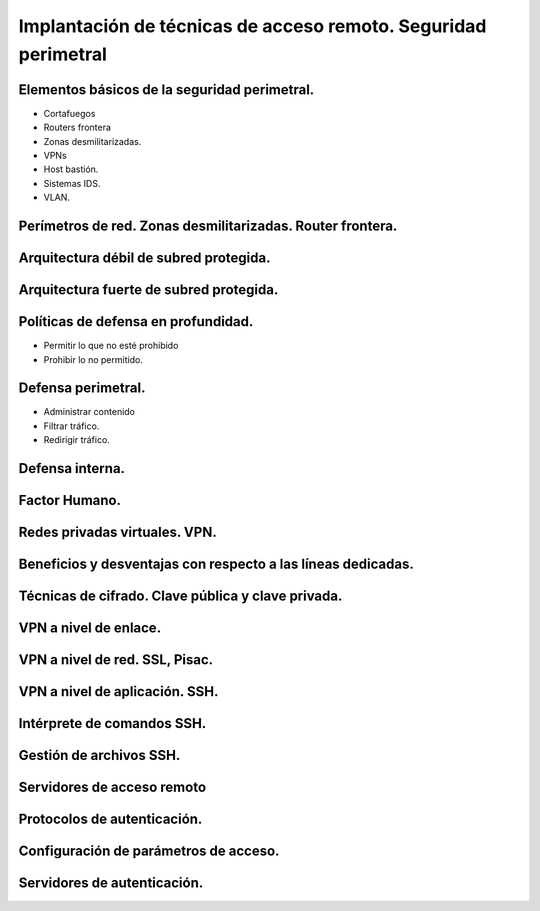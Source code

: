 Implantación de técnicas de acceso remoto. Seguridad perimetral
==================================================================================================




Elementos básicos de la seguridad perimetral.
-----------------------------------------------------------------------------------------------
* Cortafuegos
* Routers frontera
* Zonas desmilitarizadas.
* VPNs
* Host bastión.
* Sistemas IDS.
* VLAN.

Perímetros de red. Zonas desmilitarizadas. Router frontera.
-----------------------------------------------------------------------------------------------


Arquitectura débil de subred protegida.
-----------------------------------------------------------------------------------------------


Arquitectura fuerte de subred protegida.
-----------------------------------------------------------------------------------------------


Políticas de defensa en profundidad.
-----------------------------------------------------------------------------------------------
* Permitir lo que no esté prohibido
* Prohibir lo no permitido.

Defensa perimetral.
-----------------------------------------------------------------------------------------------
* Administrar contenido
* Filtrar tráfico.
* Redirigir tráfico.


Defensa interna.
-----------------------------------------------------------------------------------------------


Factor Humano.
-----------------------------------------------------------------------------------------------


Redes privadas virtuales. VPN.
-----------------------------------------------------------------------------------------------


Beneficios y desventajas con respecto a las líneas dedicadas.
-----------------------------------------------------------------------------------------------


Técnicas de cifrado. Clave pública y clave privada.
-----------------------------------------------------------------------------------------------


VPN a nivel de enlace.
-----------------------------------------------------------------------------------------------


VPN a nivel de red. SSL, Pisac.
-----------------------------------------------------------------------------------------------


VPN a nivel de aplicación. SSH.
-----------------------------------------------------------------------------------------------


Intérprete de comandos SSH.
-----------------------------------------------------------------------------------------------


Gestión de archivos SSH.
-----------------------------------------------------------------------------------------------


Servidores de acceso remoto
-----------------------------------------------------------------------------------------------


Protocolos de autenticación.
-----------------------------------------------------------------------------------------------


Configuración de parámetros de acceso.
-----------------------------------------------------------------------------------------------


Servidores de autenticación.
-----------------------------------------------------------------------------------------------
